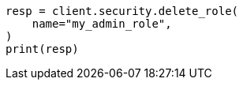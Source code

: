 // This file is autogenerated, DO NOT EDIT
// rest-api/security/delete-roles.asciidoc:40

[source, python]
----
resp = client.security.delete_role(
    name="my_admin_role",
)
print(resp)
----
